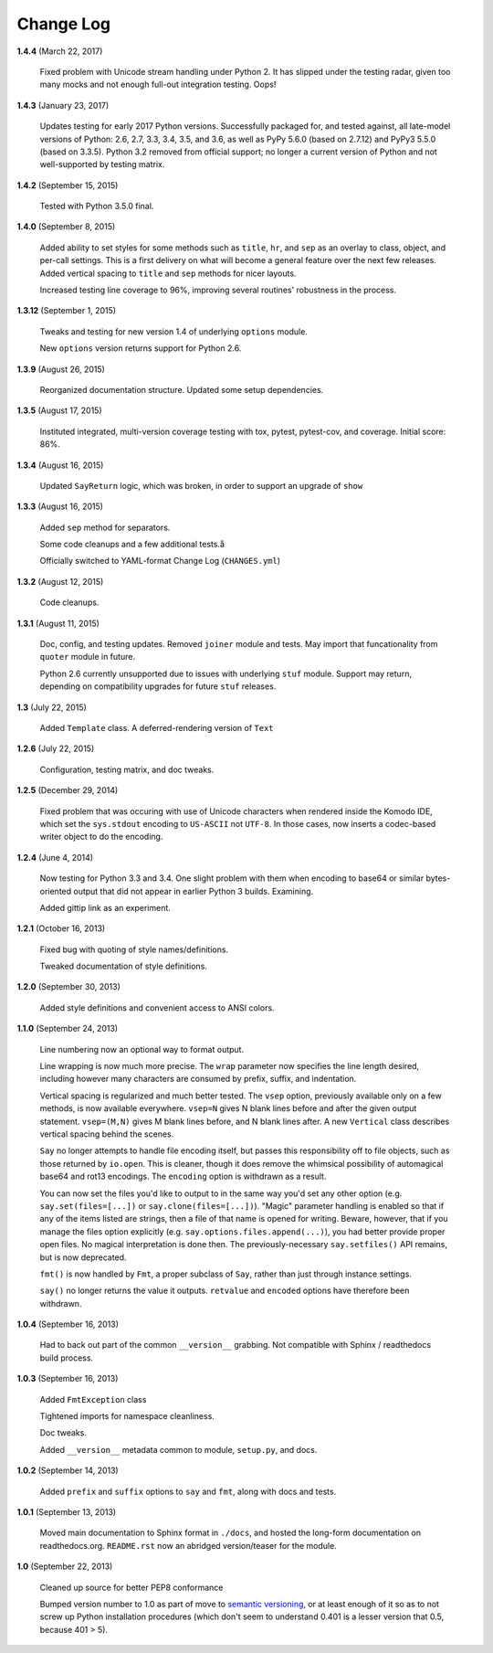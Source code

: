 Change Log
==========

**1.4.4**  (March 22, 2017)

    Fixed problem with Unicode stream handling under Python 2. It has
    slipped under the testing radar, given too many mocks and not
    enough full-out integration testing. Oops!


**1.4.3**  (January 23, 2017)

    Updates testing for early 2017 Python versions. Successfully
    packaged for, and tested against, all late-model versions of
    Python: 2.6, 2.7, 3.3, 3.4, 3.5, and 3.6, as well as PyPy 5.6.0
    (based on 2.7.12) and PyPy3 5.5.0 (based on 3.3.5). Python 3.2
    removed from official  support; no longer a current version of
    Python and not  well-supported by testing matrix.


**1.4.2**  (September 15, 2015)

    Tested with Python 3.5.0 final.


**1.4.0**  (September 8, 2015)

    Added ability to set styles for some methods such as ``title``,
    ``hr``, and ``sep`` as an overlay to class, object, and per-call
    settings. This is a first delivery on what will become a general
    feature over the next few releases. Added vertical spacing to
    ``title`` and ``sep`` methods for nicer layouts.

    Increased testing line coverage to 96%, improving several
    routines' robustness in the process.


**1.3.12**  (September 1, 2015)

    Tweaks and testing for new version 1.4 of underlying ``options``
    module.

    New ``options`` version returns support for Python 2.6.


**1.3.9**  (August 26, 2015)

    Reorganized documentation structure. Updated some setup
    dependencies.


**1.3.5**  (August 17, 2015)

    Instituted integrated, multi-version coverage testing with tox,
    pytest, pytest-cov, and coverage. Initial score: 86%.


**1.3.4**  (August 16, 2015)

    Updated ``SayReturn`` logic, which was broken, in order to support
    an upgrade of ``show``


**1.3.3**  (August 16, 2015)

    Added ``sep`` method for separators.

    Some code cleanups and a few additional tests.å

    Officially switched to YAML-format Change Log (``CHANGES.yml``)


**1.3.2**  (August 12, 2015)

    Code cleanups.


**1.3.1**  (August 11, 2015)

    Doc, config, and testing updates. Removed ``joiner`` module and
    tests. May import that funcationality from ``quoter`` module in
    future.

    Python 2.6 currently unsupported due to issues with underlying
    ``stuf`` module. Support may return, depending on compatibility
    upgrades for future ``stuf`` releases.


**1.3**  (July 22, 2015)

    Added ``Template`` class. A deferred-rendering version of ``Text``


**1.2.6**  (July 22, 2015)

    Configuration, testing matrix, and doc tweaks.


**1.2.5**  (December 29, 2014)

    Fixed problem that was occuring with use of Unicode characters
    when rendered inside the Komodo IDE, which set the ``sys.stdout``
    encoding to ``US-ASCII`` not ``UTF-8``. In those cases, now
    inserts a codec-based writer object to do the encoding.


**1.2.4**  (June 4, 2014)

    Now testing for Python 3.3 and 3.4. One slight problem with them
    when encoding to base64 or similar bytes-oriented output that did
    not appear in earlier Python 3 builds. Examining.

    Added gittip link as an experiment.


**1.2.1**  (October 16, 2013)

    Fixed bug with quoting of style names/definitions.

    Tweaked documentation of style definitions.


**1.2.0**  (September 30, 2013)

    Added style definitions and convenient access to ANSI colors.


**1.1.0**  (September 24, 2013)

    Line numbering now an optional way to format output.

    Line wrapping is now much more precise. The ``wrap`` parameter now
    specifies the line length desired, including however many
    characters are consumed by prefix, suffix, and indentation.

    Vertical spacing is regularized and much better tested. The
    ``vsep`` option, previously available only on a few methods, is
    now available everywhere. ``vsep=N`` gives N blank lines before
    and after the given output statement. ``vsep=(M,N)`` gives M blank
    lines before, and N blank lines after. A new ``Vertical`` class
    describes vertical spacing behind the scenes.

    ``Say`` no longer attempts to handle file encoding itself, but
    passes this responsibility off to file objects, such as those
    returned by ``io.open``. This is cleaner, though it does remove
    the whimsical possibility of automagical base64 and rot13
    encodings. The ``encoding`` option is withdrawn as a result.

    You can now set the files you'd like to output to in the same way
    you'd set any other option (e.g. ``say.set(files=[...])`` or
    ``say.clone(files=[...])``). "Magic" parameter handling is enabled
    so that if any of the items listed are strings, then a file of
    that name is opened for writing. Beware, however, that if you
    manage the files option explicitly (e.g.
    ``say.options.files.append(...)``), you had better provide proper
    open files. No magical interpretation is done then. The
    previously-necessary ``say.setfiles()`` API remains, but is now
    deprecated.

    ``fmt()`` is now handled by ``Fmt``, a proper subclass of ``Say``,
    rather than just through instance settings.

    ``say()`` no longer returns the value it outputs. ``retvalue`` and
    ``encoded`` options have therefore been withdrawn.


**1.0.4**  (September 16, 2013)

    Had to back out part of the common ``__version__`` grabbing. Not
    compatible with Sphinx / readthedocs build process.


**1.0.3**  (September 16, 2013)

    Added ``FmtException`` class

    Tightened imports for namespace cleanliness.

    Doc tweaks.

    Added ``__version__`` metadata common to module, ``setup.py``, and
    docs.


**1.0.2**  (September 14, 2013)

    Added ``prefix`` and ``suffix`` options to ``say`` and ``fmt``,
    along with docs and tests.


**1.0.1**  (September 13, 2013)

    Moved main documentation to Sphinx format in ``./docs``, and
    hosted the long-form documentation on readthedocs.org.
    ``README.rst`` now an abridged version/teaser for the module.


**1.0**  (September 22, 2013)

    Cleaned up source for better PEP8 conformance

    Bumped version number to 1.0 as part of move to `semantic
    versioning <http://semver.org>`_, or at least enough of it so as
    to not screw up Python installation procedures (which don't seem
    to understand 0.401 is a lesser version that 0.5, because 401 >
    5).



